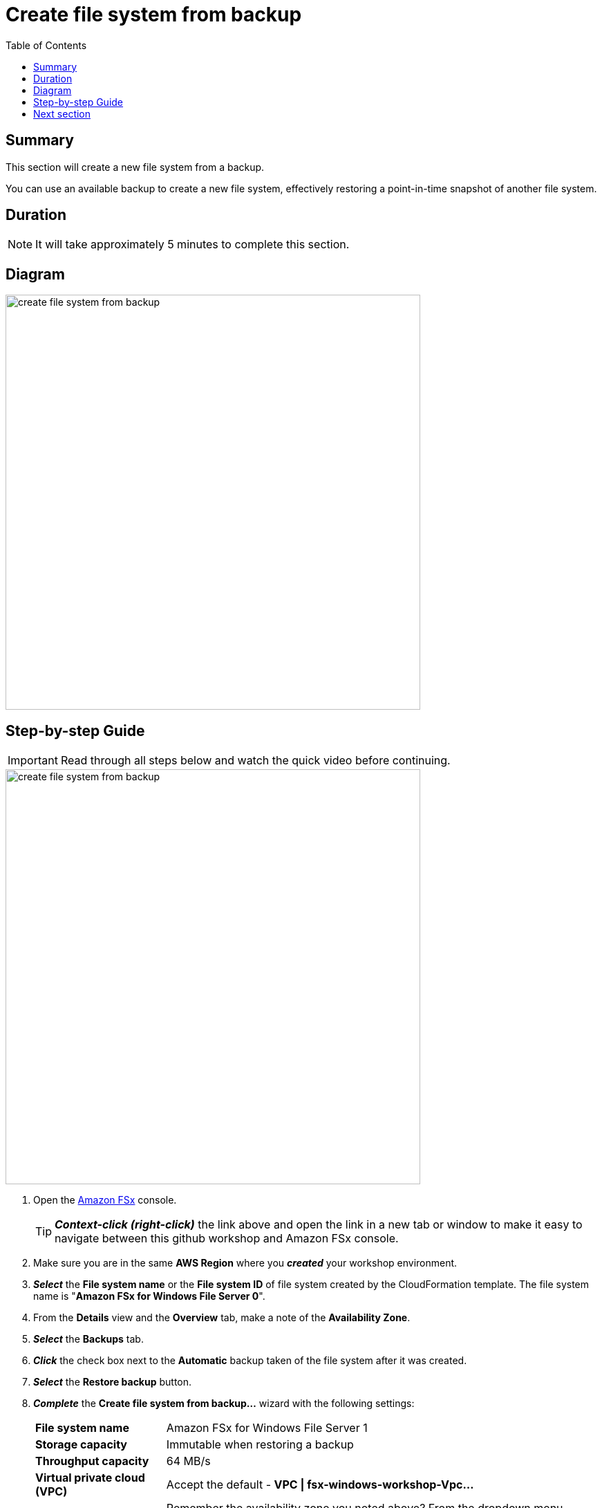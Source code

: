 = Create file system from backup
:toc:
:icons:
:linkattrs:
:imagesdir: ../../resources/images


== Summary

This section will create a new file system from a backup.

You can use an available backup to create a new file system, effectively restoring a point-in-time snapshot of another file system.


== Duration

NOTE: It will take approximately 5 minutes to complete this section.


== Diagram

image::create-file-system-from-backup.png[align="left", width=600]


== Step-by-step Guide

IMPORTANT: Read through all steps below and watch the quick video before continuing.

image::create-file-system-from-backup.gif[align="left", width=600]

. Open the link:https://console.aws.amazon.com/fsx/[Amazon FSx] console.
+
TIP: *_Context-click (right-click)_* the link above and open the link in a new tab or window to make it easy to navigate between this github workshop and Amazon FSx console.
+
. Make sure you are in the same *AWS Region* where you *_created_* your workshop environment.
. *_Select_* the *File system name* or the *File system ID* of file system created by the CloudFormation template. The file system name is "*Amazon FSx for Windows File Server 0*".
. From the *Details* view and the *Overview* tab, make a note of the *Availability Zone*.
. *_Select_* the *Backups* tab.
. *_Click_* the check box next to the *Automatic* backup taken of the file system after it was created.
. *_Select_* the *Restore backup* button.
. *_Complete_* the *Create file system from backup...* wizard with the following settings:
+
[cols="3,10"]
|===
| *File system name*
a| Amazon FSx for Windows File Server 1
| *Storage capacity*
a| Immutable when restoring a backup
| *Throughput capacity*
a| 64 MB/s
| *Virtual private cloud (VPC)*
a| Accept the default - *VPC \| fsx-windows-workshop-Vpc...*
| *Availability Zone*
a| Remember the availability zone you noted above? From the dropdown menu *_select_* the other availability zone.
| *Subnet*
a| Accept the default - *Private Subnet 1 \| fsx-windows-workshop-Vpc...*
| *VPC Security Groups*
a| *_Click_* the *X* to remove the default security group. From the dropdown menu *_select_* the *File system security group...*
| *Microsoft Active Directory ID*
a| From the dropdown menu *_select_* the *example.com (d-...)* directory
| *Encryption key*
a| Accept the default - *(default)aws/fsx*
| *Daily automatic backup window*
a| *_Select_* *No preferences*
| *Automatic backup retention period*
a| *_Enter_* *0* days
| *Weekly maintenance window*
a| *_Select_* *No preferences*
|===
+
. *_Select_* *Next*

. *_Review_* the file system summary and *_select_* *Create file system*.

NOTE: It will take approximately 15 minutes to restore a backup as a new file system. Continue with the next section while the new file system is created in the background.


== Next section

Click the button below to go to the next section.

image::03-create-new-file-share.png[link=../03-create-new-file-share/, align="left",width=420]




